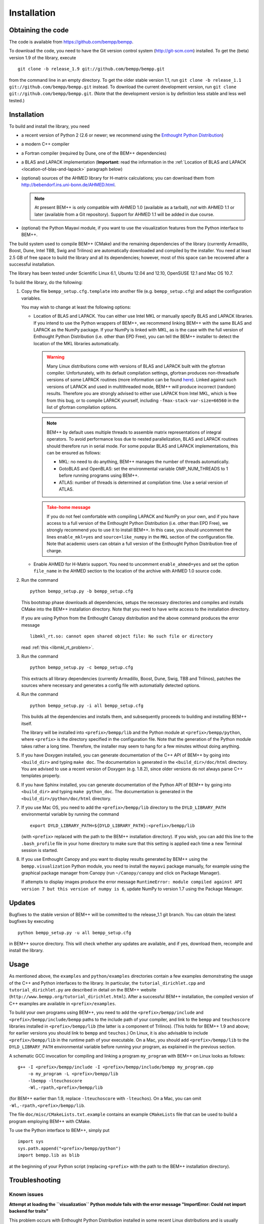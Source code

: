 Installation
============

Obtaining the code
------------------

The code is available from https://github.com/bempp/bempp.

To download the code, you need to have the Git version control system
(`<http://git-scm.com>`_) installed. To get the (beta) version 1.9
of the library, execute ::

    git clone -b release_1.9 git://github.com/bempp/bempp.git

from the command line in an empty directory. To get the older stable version
1.1, run ``git clone -b release_1.1 git://github.com/bempp/bempp.git`` instead.
To download the current development version, run ``git clone
git://github.com/bempp/bempp.git``. (Note that the development version
is by definition less stable and less well tested.)

Installation
------------

To build and install the library, you need

- a recent version of Python 2 (2.6 or newer; we recommend using the `Enthought
  Python Distribution <http://www.enthought.com/products/epd.php>`_)

- a modern C++ compiler

- a Fortran compiler (required by Dune, one of the BEM++ dependencies)

- a BLAS and LAPACK implementation (**Important:** read the information in the
  :ref:`Location of BLAS and LAPACK <location-of-blas-and-lapack>` paragraph
  below)

- (optional) sources of the AHMED library for H-matrix calculations; you can
  download them from `<http://bebendorf.ins.uni-bonn.de/AHMED.html>`_.

  .. note:: At present BEM++ is only compatible with AHMED 1.0 (available as a
     tarball), *not* with AHMED 1.1 or later (available from a Git
     repository). Support for AHMED 1.1 will be added in due course.

- (optional) the Python Mayavi module, if you want to use the visualization
  features from the Python interface to BEM++.

The build system used to compile BEM++ (CMake) and the remaining dependencies of
the library (currently Armadillo, Boost, Dune, Intel TBB, Swig and Trilinos)
are automatically downloaded and compiled by the installer. You need at least
2.5 GB of free space to build the library and all its dependencies; however,
most of this space can be recovered after a successful installation.

The library has been tested under Scientific Linux 6.1, Ubuntu 12.04 and 12.10,
OpenSUSE 12.1 and Mac OS 10.7.

To build the library, do the following:

1. Copy the file ``bempp_setup.cfg.template`` into another file
   (e.g. ``bempp_setup.cfg``) and adapt the configuration variables.

   You may wish to change at least the following options:

   .. _location-of-blas-and-lapack:

   - Location of BLAS and LAPACK.  You can either use Intel MKL or manually
     specify BLAS and LAPACK libraries.  If you intend to use the Python
     wrappers of BEM++, we recommend linking BEM++ with the same BLAS and LAPACK
     as the NumPy package.  If your NumPy is linked with MKL, as is the case
     with the full version of Enthought Python Distribution (i.e. other than EPD
     Free), you can tell the BEM++ installer to detect the location of the MKL
     libraries automatically.

     .. warning:: Many Linux distributions come with
        versions of BLAS and LAPACK built with the gfortran compiler.
        Unfortunately, with its default compilation settings, gfortran
        produces non-threadsafe versions of some LAPACK routines (more
        information can be found `here
        <http://icl.cs.utk.edu/lapack-forum/viewtopic.php?f=2&t=1930>`_). Linked
        against such versions of LAPACK and used in multithreaded
        mode, BEM++ will produce incorrect (random) results. Therefore
        you are strongly advised to either use LAPACK from Intel MKL,
        which is free from this bug, or to compile LAPACK yourself,
        including ``-fmax-stack-var-size=66560`` in the list of
        gfortran compilation options.

     .. note:: BEM++ by default uses multiple threads to assemble matrix
        representations of integral operators. To avoid performance loss due to
        nested parallelization, BLAS and LAPACK routines should therefore run in
        serial mode. For some popular BLAS and LAPACK implementations, this can
        be ensured as follows:

        - MKL: no need to do anything, BEM++ manages the number of threads
          automatically.
        - GotoBLAS and OpenBLAS: set the environmental variable OMP_NUM_THREADS to
          1 before running programs using BEM++.
        - ATLAS: number of threads is determined at compilation time. Use a serial
          version of ATLAS.

     .. admonition:: Take-home message
        :class: warning

        If you do not feel comfortable with compiling LAPACK and NumPy on
        your own, and if you have access to a full version of the Enthought
        Python Distribution (i.e. other than EPD Free), we strongly recommend
        you to use it to install BEM++. In this case, you should uncomment the
        lines ``enable_mkl=yes`` and ``source=like_numpy`` in the ``MKL``
        section of the configuration file. Note that academic users can obtain a
        full version of the Enthought Python Distribution free of charge.

   - Enable AHMED for H-Matrix support. You need to uncomment
     ``enable_ahmed=yes`` and set the option ``file_name`` in the AHMED section
     to the location of the archive with AHMED 1.0 source code.

2. Run the command ::

        python bempp_setup.py -b bempp_setup.cfg

   This bootstrap phase downloads all dependencies, setups the
   necessary directories and compiles and installs CMake into the
   BEM++ installation directory. Note that you need to have write access
   to the installation directory.

   If you are using Python from the Enthought Canopy distribution and the above
   command produces the error message ::

        libmkl_rt.so: cannot open shared object file: No such file or directory

   read :ref:`this <libmkl_rt_problem>`.

3. Run the command ::

       python bempp_setup.py -c bempp_setup.cfg

   This extracts all library dependencies (currently Armadillo, Boost, Dune,
   Swig, TBB and Trilinos), patches the sources where necessary and generates a
   config file with automatially detected options.

4. Run the command ::

       python bempp_setup.py -i all bempp_setup.cfg

   This builds all the dependencies and installs them, and subsequently proceeds
   to building and installing BEM++ itself.

   The library will be installed into ``<prefix>/bempp/lib`` and the Python
   module at ``<prefix>/bempp/python``, where ``<prefix>`` is the directory
   specified in the configuration file.  Note that the generation of the Python
   module takes rather a long time. Therefore, the installer may seem to hang
   for a few minutes without doing anything.

5. If you have Doxygen installed, you can generate documentation of the C++ API
   of BEM++ by going into ``<build_dir>`` and typing ``make doc``. The
   documentation is generated in the ``<build_dir>/doc/html`` directory. You are
   advised to use a recent version of Doxygen (e.g. 1.8.2), since older versions
   do not always parse C++ templates properly.

6. If you have Sphinx installed, you can generate documentation of the Python
   API of BEM++ by going into ``<build_dir>`` and typing ``make
   python_doc``. The documentation is generated in the
   ``<build_dir>/python/doc/html`` directory.

7. If you use Mac OS, you need to add the ``<prefix>/bempp/lib`` directory
   to the ``DYLD_LIBRARY_PATH`` environmental variable by running the command ::

       export DYLD_LIBRARY_PATH=${DYLD_LIBRARY_PATH}:<prefix>/bempp/lib

   (with ``<prefix>`` replaced with the path to the BEM++ installation
   directory). If you wish, you can add this line to the ``.bash_profile`` file
   in your home directory to make sure that this setting is applied each time a
   new Terminal session is started.

8. If you use Enthought Canopy and you want to display results generated by
   BEM++ using the ``bempp.visualization`` Python module, you need to install
   the ``mayavi`` package manually, for example using the graphical package
   manager from Canopy (run ``~/Canopy/canopy`` and click on Package Manager).

   If attempts to display images produce the error message ``RuntimeError:
   module compiled against API version 7 but this version of numpy is 6``,
   update NumPy to version 1.7 using the Package Manager.

Updates
-------

Bugfixes to the stable version of BEM++ will be committed to the release_1.1
git branch. You can obtain the latest bugfixes by executing ::

   python bempp_setup.py -u all bempp_setup.cfg

in BEM++ source directory. This will check whether any updates are available,
and if yes, download them, recompile and install the library.

Usage
-----

As mentioned above, the ``examples`` and ``python/examples`` directories contain
a few examples demonstrating the usage of the C++ and Python interfaces to the
library. In particular, the ``tutorial_dirichlet.cpp`` and
``tutorial_dirichlet.py`` are described in detail on the BEM++ website
(``http://www.bempp.org/tutorial_dirichlet.html``). After a successful BEM++
installation, the compiled version of C++ examples are available in
``<prefix>/examples``.

To build your own programs using BEM++, you need to add the
``<prefix>/bempp/include`` and ``<prefix>/bempp/include/bempp`` paths to the
include path of your compiler, and link to the ``bempp`` and ``teuchoscore`` libraries installed in ``<prefix>/bempp/lib`` (the
latter is a component of Trilinos). (This holds for BEM++ 1.9 and
above; for earlier versions you should link to ``bempp`` and ``teuchos``.) On
Linux, it is also advisable to include ``<prefix>/bempp/lib`` in the runtime
path of your executable. On a Mac, you should add ``<prefix>/bempp/lib`` to the
``DYLD_LIBRARY_PATH`` environmental variable before running your program, as
explained in the previous section.

A schematic GCC invocation for compiling and linking a program ``my_program``
with BEM++ on Linux looks as follows::

    g++ -I <prefix>/bempp/include -I <prefix>/bempp/include/bempp my_program.cpp
        -o my_program -L <prefix>/bempp/lib 
        -lbempp -lteuchoscore 
        -Wl,-rpath,<prefix>/bempp/lib

(for BEM++ earlier than 1.9, replace ``-lteuchoscore`` with ``-lteuchos``). On a Mac, you can omit ``-Wl,-rpath,<prefix>/bempp/lib``.

The file ``doc/misc/CMakeLists.txt.example`` contains an example ``CMakeLists``
file that can be used to build a program employing BEM++ with CMake.

To use the Python interface to BEM++, simply put ::

    import sys
    sys.path.append("<prefix>/bempp/python")
    import bempp.lib as blib

at the beginning of your Python script (replacing ``<prefix>`` with the path to
the BEM++ installation directory).

Troubleshooting
---------------

Known issues
............

**Attempt at loading the ``visualization`` Python module fails with the error
message "ImportError: Could not import backend for traits"**

This problem occurs with Enthought Python Distribution installed in some recent
Linux distributions and is usually caused by a missing ``libpng.12.so.0``
library. To confirm this diagnosis, start Python and execute ``import
enthought.tvtk.api``. If you receive the message *ImportError: libpng.12.so.0:
cannot open shared object file: No such file or directory*, you need to install
the ``libpng12`` package using your distribution's package management system.

**Single-precision calculations on MacOS X 10.7 using the Accelerate framework
give erroneous results**

This problem occurs because the interface of the ``sdot()`` function from
Accelerate is incompatible with AHMED: the function returns a double-precision
number, whereas AHMED expects a single-precision result. Until this problem is
fixed, you can either do calculations in double precision or switch to a
different BLAS implementation (e.g. MKL). Please contact us if these workarounds
are not feasible for you.

.. _libmkl_rt_problem:

**The installer quits with the error message "libmkl_rt.so: cannot open shared
object file: No such file or directory" and you are using Enthought Canopy**

This problems occurs in the Linux version of Enthought Canopy (which, at the
time of writing, is still in beta version -- hopefully this problem will be
fixed in the final version). To work around it, run Python using the full path, e.g. ::

   ~/Enthought/Canopy_64bit/User/bin/python bempp_setup.py -b bempp_setup.cfg

(the exact path may differ on your system) instead of ::

   python bempp_setup.py -b bempp_setup.cfg

For more information, see `this page <https://support.enthought.com/entries/21656595-ImportError-libmkl-intel-lp64-so-cannot-open-shared-object-file>`_. 

**The ``permeable_scatterer.py`` example script generates the message
"ImportError: Matplotlib backend_wx and backend_wxagg require wxPython >=2.8"**

Sometimes this problem can be solved by installing a ``libjpeg.so.62`` library,
as advised `on this page
<https://support.enthought.com/entries/22096567-Ubuntu-IPython-pylab-not-working>`_. If
this does not help, configure Matplotlib to use a different backend than the
default WXAgg, for instance Qt4Agg. In Enthought Canopy this can be done by
running the command ``export ETS_TOOLKIT=qt4``. 

.. In other Python distributions you can add a line ``backend : Qt4Agg`` to the
.. ``.matplotlib/matplotlibrc`` file in your home directory. More details can be
.. found `here <http://matplotlib.org/users/customizing.html>`_. It may also be
.. necessary to `set the environmental variable
.. <https://support.enthought.com/entries/21656595-ImportError-libmkl-intel-lp64-so-cannot-open-shared-object-file>`_
.. ``QT_API`` to ``pyside`` by executing the command ``export QT_API=pyside``.

Other problems
..............

If you run into other problems with installation or usage of BEM++, please let
us know by opening an issue at https://github.com/bempp/bempp/issues.

                                                               -- The BEM++ Team
